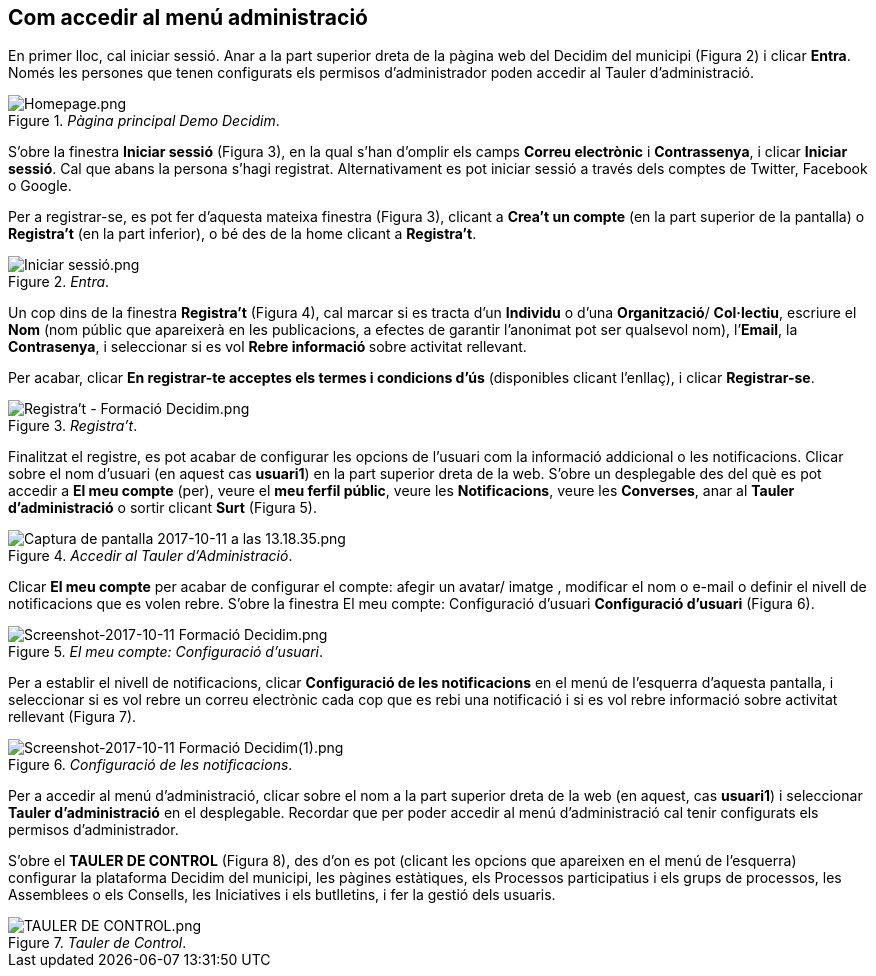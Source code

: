 [[h.3whwml4]]
== Com accedir al menú administració

En primer lloc, cal iniciar sessió. Anar a la part superior dreta de la pàgina web del Decidim del municipi (Figura 2) i clicar **Entra**. Només les persones que tenen configurats els permisos d’administrador poden accedir al Tauler d’administració.

[#Pàgina principal Demo Decidim.fig]
._Pàgina principal Demo Decidim_.

image::images/image60.png[Homepage.png]

S’obre la finestra **Iniciar sessió** (Figura 3), en la qual s’han d’omplir els camps **Correu electrònic** i **Contrassenya**, i clicar **Iniciar sessió**. Cal que abans la persona s’hagi registrat. Alternativament es pot iniciar sessió a través dels comptes de Twitter, Facebook o Google.

Per a registrar-se, es pot fer d’aquesta mateixa finestra (Figura 3), clicant a **Crea't un compte** (en la part superior de la pantalla) o **Registra’t** (en la part inferior), o bé des de la home clicant a **Registra’t**.

[#Entra.fig]
._Entra_.
image::images/image59.png[Iniciar sessió.png]

Un cop dins de la finestra **Registra’t** (Figura 4), cal marcar si es tracta d’un **Individu** o d’una **Organització**/ **Col·lectiu**, escriure el **Nom** (nom públic que apareixerà en les publicacions, a efectes de garantir l'anonimat pot ser qualsevol nom), l’**Email**, la **Contrasenya**, i seleccionar si es vol **Rebre informació ** sobre activitat rellevant.

Per acabar, clicar **En registrar-te acceptes els termes i condicions d'ús** (disponibles clicant l’enllaç), i clicar **Registrar-se**.

[#Registra’t.fig]
._Registra’t_.
image::images/image62.png[Registra't - Formació Decidim.png]

Finalitzat el registre, es pot acabar de configurar les opcions de l’usuari com la informació addicional o les notificacions. Clicar sobre el nom d’usuari (en aquest cas **usuari1**) en la part superior dreta de la web. S’obre un desplegable des del què es pot accedir a **El meu compte** (per), veure el **meu ferfil públic**, veure les **Notificacions**, veure les **Converses**, anar al **Tauler d’administració** o sortir clicant **Surt** (Figura 5).

[#Accedir al Tauler d’Administració.fig]
._Accedir al Tauler d’Administració_.
image::images/image61.png[Captura de pantalla 2017-10-11 a las 13.18.35.png]

Clicar **El meu compte** per acabar de configurar el compte: afegir un avatar/ imatge , modificar el nom o e-mail o definir el nivell de notificacions que es volen rebre. S’obre la finestra El meu compte: Configuració d’usuari **Configuració d’usuari** (Figura 6).

[#El meu compte: Configuració d’usuari.fig]
._El meu compte: Configuració d’usuari_.
image::images/image64.png[Screenshot-2017-10-11 Formació Decidim.png]


Per a establir el nivell de notificacions, clicar **Configuració de les notificacions** en el menú de l’esquerra d’aquesta pantalla, i seleccionar si es vol rebre un correu electrònic cada cop que es rebi una notificació i si es vol rebre informació sobre activitat rellevant (Figura 7).

[#Configuració de les notificacions.fig]
._Configuració de les notificacions_.
image::images/image63.png[Screenshot-2017-10-11 Formació Decidim(1).png]

Per a accedir al menú d’administració, clicar sobre el nom a la part superior dreta de la web (en aquest, cas **usuari1**) i seleccionar **Tauler d’administració** en el desplegable. Recordar que per poder accedir al menú d’administració cal tenir configurats els permisos d’administrador.

S’obre el **TAULER DE CONTROL** (Figura 8), des d’on es pot (clicant les opcions que apareixen en el menú de l’esquerra) configurar la plataforma Decidim del municipi, les pàgines estàtiques, els Processos participatius i els grups de processos, les Assemblees o els Consells, les Iniciatives i els butlletins, i fer la gestió dels usuaris.

[#Tauler de Control.fig]
._Tauler de Control_.
image::images/image65.png[TAULER DE CONTROL.png]
